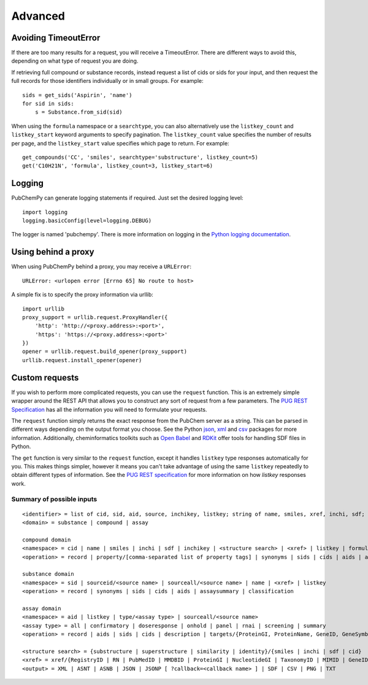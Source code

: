 .. _advanced:

Advanced
========

.. _avoiding_timeouterror:

Avoiding TimeoutError
---------------------

If there are too many results for a request, you will receive a TimeoutError. There are different ways to avoid this,
depending on what type of request you are doing.

If retrieving full compound or substance records, instead request a list of cids or sids for your input, and then
request the full records for those identifiers individually or in small groups. For example::

	sids = get_sids('Aspirin', 'name')
	for sid in sids:
	    s = Substance.from_sid(sid)

When using the ``formula`` namespace or a ``searchtype``, you can also alternatively use the ``listkey_count`` and
``listkey_start`` keyword arguments to specify pagination. The ``listkey_count`` value specifies the number of
results per page, and the ``listkey_start`` value specifies which page to return. For example::

	get_compounds('CC', 'smiles', searchtype='substructure', listkey_count=5)
	get('C10H21N', 'formula', listkey_count=3, listkey_start=6)


Logging
-------

PubChemPy can generate logging statements if required. Just set the desired logging level::

    import logging
    logging.basicConfig(level=logging.DEBUG)

The logger is named 'pubchempy'. There is more information on logging in the `Python logging documentation`_.

Using behind a proxy
--------------------

When using PubChemPy behind a proxy, you may receive a ``URLError``::

    URLError: <urlopen error [Errno 65] No route to host>

A simple fix is to specify the proxy information via urllib::

    import urllib
    proxy_support = urllib.request.ProxyHandler({
        'http': 'http://<proxy.address>:<port>',
        'https': 'https://<proxy.address>:<port>'
    })
    opener = urllib.request.build_opener(proxy_support)
    urllib.request.install_opener(opener)


Custom requests
---------------

If you wish to perform more complicated requests, you can use the ``request`` function. This is an extremely simple
wrapper around the REST API that allows you to construct any sort of request from a few parameters. The
`PUG REST Specification`_ has all the information you will need to formulate your requests.

The ``request`` function simply returns the exact response from the PubChem server as a string. This can be parsed in
different ways depending on the output format you choose. See the Python `json`_, `xml`_ and `csv`_ packages for more
information. Additionally, cheminformatics toolkits such as `Open Babel`_ and `RDKit`_ offer tools for handling SDF
files in Python.

The ``get`` function is very similar to the ``request`` function, except it handles ``listkey`` type responses
automatically for you. This makes things simpler, however it means you can't take advantage of using the same
``listkey`` repeatedly to obtain different types of information. See the `PUG REST specification`_ for more information
on how `listkey` responses work.

Summary of possible inputs
~~~~~~~~~~~~~~~~~~~~~~~~~~

::

    <identifier> = list of cid, sid, aid, source, inchikey, listkey; string of name, smiles, xref, inchi, sdf;
    <domain> = substance | compound | assay

    compound domain
    <namespace> = cid | name | smiles | inchi | sdf | inchikey | <structure search> | <xref> | listkey | formula
    <operation> = record | property/[comma-separated list of property tags] | synonyms | sids | cids | aids | assaysummary | classification

    substance domain
    <namespace> = sid | sourceid/<source name> | sourceall/<source name> | name | <xref> | listkey
    <operation> = record | synonyms | sids | cids | aids | assaysummary | classification

    assay domain
    <namespace> = aid | listkey | type/<assay type> | sourceall/<source name>
    <assay type> = all | confirmatory | doseresponse | onhold | panel | rnai | screening | summary
    <operation> = record | aids | sids | cids | description | targets/{ProteinGI, ProteinName, GeneID, GeneSymbol} | doseresponse/sid

    <structure search> = {substructure | superstructure | similarity | identity}/{smiles | inchi | sdf | cid}
    <xref> = xref/{RegistryID | RN | PubMedID | MMDBID | ProteinGI | NucleotideGI | TaxonomyID | MIMID | GeneID | ProbeID | PatentID}
    <output> = XML | ASNT | ASNB | JSON | JSONP [ ?callback=<callback name> ] | SDF | CSV | PNG | TXT


.. _`Python logging documentation`: http://docs.python.org/2/howto/logging.html
.. _`json`: http://docs.python.org/2/library/json.html
.. _`xml`: http://docs.python.org/2/library/xml.etree.elementtree.html
.. _`csv`: http://docs.python.org/2/library/csv.html
.. _`PUG REST Specification`: https://pubchem.ncbi.nlm.nih.gov/pug_rest/PUG_REST.html
.. _`Open Babel`: http://openbabel.org/docs/current/UseTheLibrary/Python.html
.. _`RDKit`: http://www.rdkit.org
